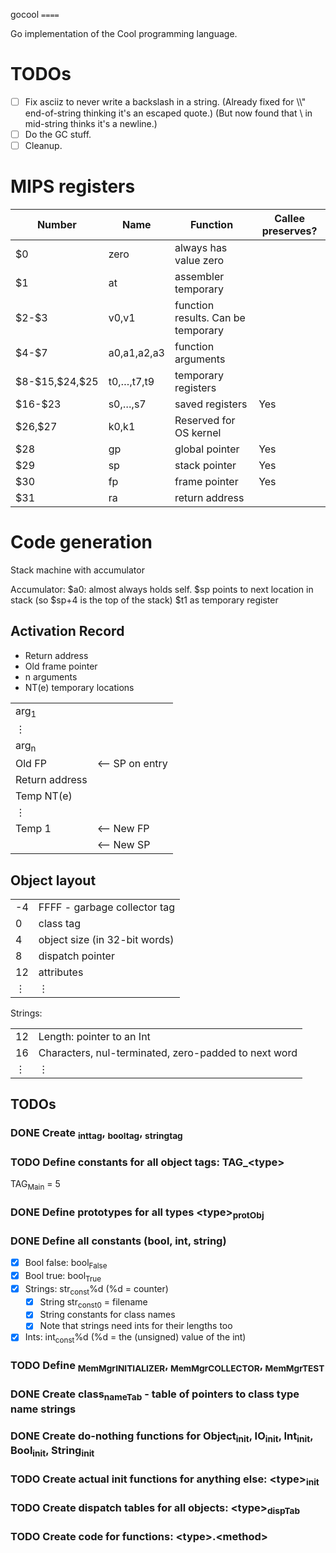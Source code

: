 gocool
======

Go implementation of the Cool programming language.

* TODOs
- [ ] Fix asciiz to never write a backslash in a string.
      (Already fixed for \\" end-of-string thinking it's an escaped quote.)
      (But now found that \\n in mid-string thinks it's a newline.)
- [ ] Do the GC stuff.
- [ ] Cleanup.

* MIPS registers
|----------------+--------------+------------------------------------+-------------------|
| Number         | Name         | Function                           | Callee preserves? |
|----------------+--------------+------------------------------------+-------------------|
| $0             | zero         | always has value zero              |                   |
| $1             | at           | assembler temporary                |                   |
| $2-$3          | v0,v1        | function results. Can be temporary |                   |
| $4-$7          | a0,a1,a2,a3  | function arguments                 |                   |
| $8-$15,$24,$25 | t0,...,t7,t9 | temporary registers                |                   |
| $16-$23        | s0,...,s7    | saved registers                    | Yes               |
| $26,$27        | k0,k1        | Reserved for OS kernel             |                   |
| $28            | gp           | global pointer                     | Yes               |
| $29            | sp           | stack pointer                      | Yes               |
| $30            | fp           | frame pointer                      | Yes               |
| $31            | ra           | return address                     |                   |
|----------------+--------------+------------------------------------+-------------------|

* Code generation
Stack machine with accumulator

Accumulator: $a0: almost always holds self.
$sp points to next location in stack (so $sp+4 is the top of the stack)
$t1 as temporary register

** Activation Record
- Return address
- Old frame pointer
- n arguments
- NT(e) temporary locations

| arg_1          |                 |
| ⋮              |                 |
| arg_n          |                 |
|----------------+-----------------|
| Old FP         | <-- SP on entry |
| Return address |                 |
| Temp NT(e)     |                 |
| ⋮              |                 |
| Temp 1         | <-- New FP      |
|                | <-- New SP      |

** Object layout

| -4 | FFFF - garbage collector tag  |
|  0 | class tag                     |
|  4 | object size (in 32-bit words) |
|  8 | dispatch pointer              |
| 12 | attributes                    |
|  ⋮ | ⋮                             |

Strings:

| 12 | Length: pointer to an Int                            |
| 16 | Characters, nul-terminated, zero-padded to next word |
|  ⋮ | ⋮                                                    |

** TODOs

*** DONE Create _int_tag, _bool_tag, _string_tag
*** TODO Define constants for all object tags: TAG_<type>
# Example:
TAG_Main = 5

*** DONE Define prototypes for all types <type>_protObj
*** DONE Define all constants (bool, int, string)
- [X] Bool false: bool_False
- [X] Bool true: bool_True
- [X] Strings: str_const%d (%d = counter)
  - [X] String str_const0 = filename
  - [X] String constants for class names
  - [X] Note that strings need ints for their lengths too
- [X] Ints: int_const%d (%d = the (unsigned) value of the int)
*** TODO Define _MemMgr_INITIALIZER, _MemMgr_COLLECTOR, _MemMgr_TEST
*** DONE Create class_nameTab - table of pointers to class type name strings
*** DONE Create do-nothing functions for Object_init, IO_init, Int_init, Bool_init, String_init
*** TODO Create actual init functions for anything else: <type>_init
*** TODO Create dispatch tables for all objects: <type>_dispTab
*** TODO Create code for functions: <type>.<method>




